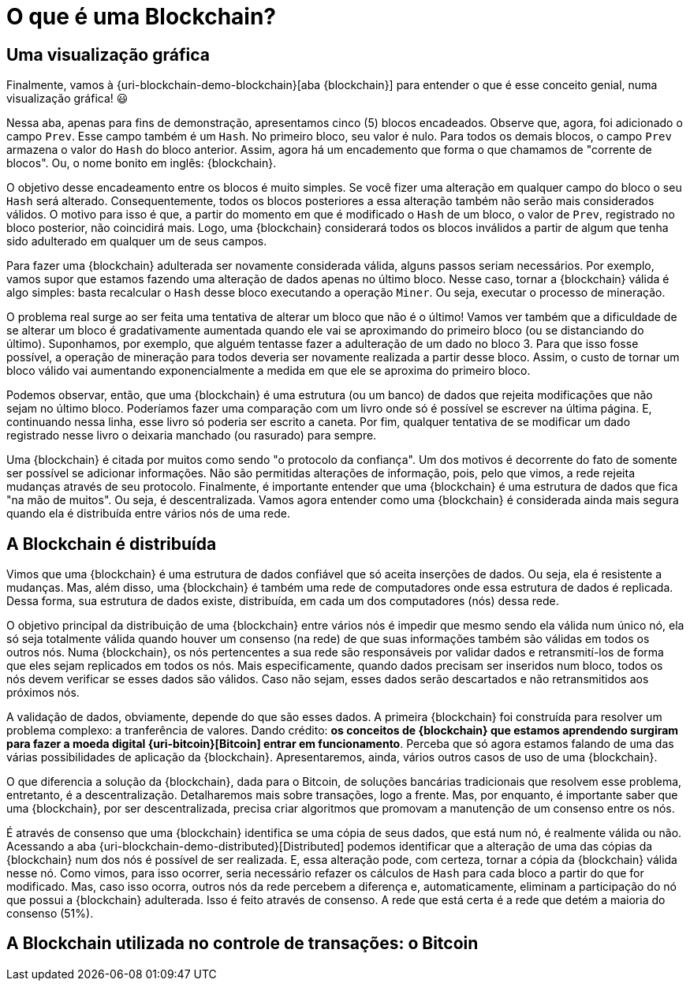 [[o-que-e-uma-blockchain]]
= O que é uma Blockchain?

== Uma visualização gráfica

Finalmente, vamos à {uri-blockchain-demo-blockchain}[aba {blockchain}] para entender o que é esse conceito genial, numa visualização gráfica! 😃

Nessa aba, apenas para fins de demonstração, apresentamos cinco (5) blocos encadeados.
Observe que, agora, foi adicionado o campo `Prev`.
Esse campo também é um `Hash`.
No primeiro bloco, seu valor é nulo.
Para todos os demais blocos, o campo `Prev` armazena o valor do `Hash` do bloco anterior.
Assim, agora há um encademento que forma o que chamamos de "corrente de blocos".
Ou, o nome bonito em inglês: {blockchain}.

O objetivo desse encadeamento entre os blocos é muito simples.
Se você fizer uma alteração em qualquer campo do bloco o seu `Hash` será alterado.
Consequentemente, todos os blocos posteriores a essa alteração também não serão mais considerados válidos.
O motivo para isso é que, a partir do momento em que é modificado o `Hash` de um bloco, o valor de `Prev`, registrado no bloco posterior, não coincidirá mais.
Logo, uma {blockchain} considerará todos os blocos inválidos a partir de algum que tenha sido adulterado em qualquer um de seus campos.

Para fazer uma {blockchain} adulterada ser novamente considerada válida, alguns passos seriam necessários.
Por exemplo, vamos supor que estamos fazendo uma alteração de dados apenas no último bloco.
Nesse caso, tornar a {blockchain} válida é algo simples: basta recalcular o `Hash` desse bloco executando a operação `Miner`.
Ou seja, executar o processo de mineração.

O problema real surge ao ser feita uma tentativa de alterar um bloco que não é o último!
Vamos ver também que a dificuldade de se alterar um bloco é gradativamente aumentada quando ele vai se aproximando do primeiro bloco (ou se distanciando do último).
Suponhamos, por exemplo, que alguém tentasse fazer a adulteração de um dado no bloco 3.
Para que isso fosse possível, a operação de mineração para todos deveria ser novamente realizada a partir desse bloco.
Assim, o custo de tornar um bloco válido vai aumentando exponencialmente a medida em que ele se aproxima do primeiro bloco.

Podemos observar, então, que uma {blockchain} é uma estrutura (ou um banco) de dados que rejeita modificações que não sejam no último bloco.
Poderíamos fazer uma comparação com um livro onde só é possível se escrever na última página.
E, continuando nessa linha, esse livro só poderia ser escrito a caneta.
Por fim, qualquer tentativa de se modificar um dado registrado nesse livro o deixaria manchado (ou rasurado) para sempre.

Uma {blockchain} é citada por muitos como sendo "o protocolo da confiança".
Um dos motivos é decorrente do fato de somente ser possível se adicionar informações.
Não são permitidas alterações de informação, pois, pelo que vimos, a rede rejeita mudanças através de seu protocolo.
Finalmente, é importante entender que uma {blockchain} é uma estrutura de dados que fica "na mão de muitos".
Ou seja, é descentralizada.
Vamos agora entender como uma {blockchain} é considerada ainda mais segura quando ela é distribuída entre vários nós de uma rede.

== A Blockchain é distribuída

Vimos que uma {blockchain} é uma estrutura de dados confiável que só aceita inserções de dados.
Ou seja, ela é resistente a mudanças.
Mas, além disso, uma {blockchain} é também uma rede de computadores onde essa estrutura de dados é replicada.
Dessa forma, sua estrutura de dados existe, distribuída, em cada um dos computadores (nós) dessa rede.

O objetivo principal da distribuição de uma {blockchain} entre vários nós é impedir que mesmo sendo ela válida num único nó, ela só seja totalmente válida quando houver um consenso (na rede) de que suas informações também são válidas em todos os outros nós.
Numa {blockchain}, os nós pertencentes a sua rede são responsáveis por validar dados e retransmití-los de forma que eles sejam replicados em todos os nós.
Mais especificamente, quando dados precisam ser inseridos num bloco, todos os nós devem verificar se esses dados são válidos.
Caso não sejam, esses dados serão descartados e não retransmitidos aos próximos nós.

A validação de dados, obviamente, depende do que são esses dados.
A primeira {blockchain} foi construída para resolver um problema complexo: a tranferência de valores.
Dando crédito: *os conceitos de {blockchain} que estamos aprendendo surgiram para fazer a moeda digital {uri-bitcoin}[Bitcoin] entrar em funcionamento*.
Perceba que só agora estamos falando de uma das várias possibilidades de aplicação da {blockchain}.
Apresentaremos, ainda, vários outros casos de uso de uma {blockchain}.

O que diferencia a solução da {blockchain}, dada para o Bitcoin, de soluções bancárias tradicionais que resolvem esse problema, entretanto, é a descentralização.
Detalharemos mais sobre transações, logo a frente.
Mas, por enquanto, é importante saber que uma {blockchain}, por ser descentralizada, precisa criar algoritmos que promovam a manutenção de um consenso entre os nós.

É através de consenso que uma {blockchain} identifica se uma cópia de seus dados, que está num nó, é realmente válida ou não.
Acessando a aba {uri-blockchain-demo-distributed}[Distributed] podemos identificar que a alteração de uma das cópias da {blockchain} num dos nós é possível de ser realizada.
E, essa alteração pode, com certeza, tornar a cópia da {blockchain} válida nesse nó.
Como vimos, para isso ocorrer, seria necessário refazer os cálculos de `Hash` para cada bloco a partir do que for modificado.
Mas, caso isso ocorra, outros nós da rede percebem a diferença e, automaticamente, eliminam a participação do nó que possui a {blockchain} adulterada.
Isso é feito através de consenso.
A rede que está certa é a rede que detém a maioria do consenso (51%).

== A Blockchain utilizada no controle de transações: o Bitcoin
